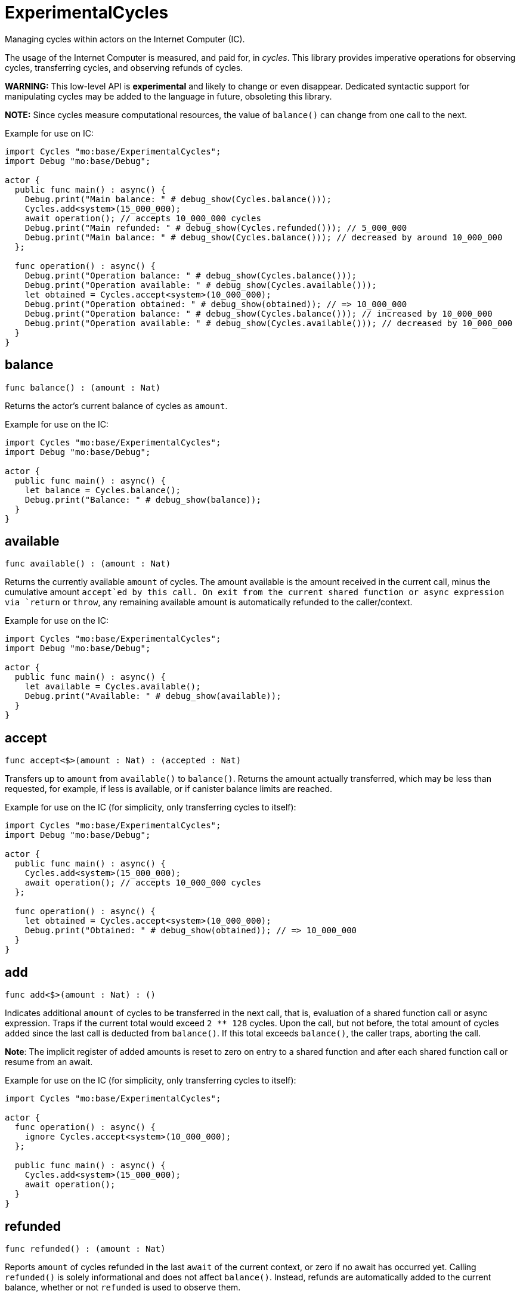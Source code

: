 [[module.ExperimentalCycles]]
= ExperimentalCycles

Managing cycles within actors on the Internet Computer (IC).

The usage of the Internet Computer is measured, and paid for, in _cycles_.
This library provides imperative operations for observing cycles, transferring cycles, and
observing refunds of cycles.

**WARNING:** This low-level API is **experimental** and likely to change or even disappear.
Dedicated syntactic support for manipulating cycles may be added to the language in future, obsoleting this library.

**NOTE:** Since cycles measure computational resources, the value of  `balance()` can change from one call to the next.

Example for use on IC:
```motoko no-repl
import Cycles "mo:base/ExperimentalCycles";
import Debug "mo:base/Debug";

actor {
  public func main() : async() {
    Debug.print("Main balance: " # debug_show(Cycles.balance()));
    Cycles.add<system>(15_000_000);
    await operation(); // accepts 10_000_000 cycles
    Debug.print("Main refunded: " # debug_show(Cycles.refunded())); // 5_000_000
    Debug.print("Main balance: " # debug_show(Cycles.balance())); // decreased by around 10_000_000
  };

  func operation() : async() {
    Debug.print("Operation balance: " # debug_show(Cycles.balance()));
    Debug.print("Operation available: " # debug_show(Cycles.available()));
    let obtained = Cycles.accept<system>(10_000_000);
    Debug.print("Operation obtained: " # debug_show(obtained)); // => 10_000_000
    Debug.print("Operation balance: " # debug_show(Cycles.balance())); // increased by 10_000_000
    Debug.print("Operation available: " # debug_show(Cycles.available())); // decreased by 10_000_000
  }
}
```

[[balance]]
== balance

[source.no-repl,motoko,subs=+macros]
----
func balance() : (amount : Nat)
----

Returns the actor's current balance of cycles as `amount`.

Example for use on the IC:
```motoko no-repl
import Cycles "mo:base/ExperimentalCycles";
import Debug "mo:base/Debug";

actor {
  public func main() : async() {
    let balance = Cycles.balance();
    Debug.print("Balance: " # debug_show(balance));
  }
}
```

[[available]]
== available

[source.no-repl,motoko,subs=+macros]
----
func available() : (amount : Nat)
----

Returns the currently available `amount` of cycles.
The amount available is the amount received in the current call,
minus the cumulative amount `accept`ed by this call.
On exit from the current shared function or async expression via `return` or `throw`,
any remaining available amount is automatically refunded to the caller/context.

Example for use on the IC:
```motoko no-repl
import Cycles "mo:base/ExperimentalCycles";
import Debug "mo:base/Debug";

actor {
  public func main() : async() {
    let available = Cycles.available();
    Debug.print("Available: " # debug_show(available));
  }
}
```

[[accept]]
== accept

[source.no-repl,motoko,subs=+macros]
----
func accept<$>(amount : Nat) : (accepted : Nat)
----

Transfers up to `amount` from `available()` to `balance()`.
Returns the amount actually transferred, which may be less than
requested, for example, if less is available, or if canister balance limits are reached.

Example for use on the IC (for simplicity, only transferring cycles to itself):
```motoko no-repl
import Cycles "mo:base/ExperimentalCycles";
import Debug "mo:base/Debug";

actor {
  public func main() : async() {
    Cycles.add<system>(15_000_000);
    await operation(); // accepts 10_000_000 cycles
  };

  func operation() : async() {
    let obtained = Cycles.accept<system>(10_000_000);
    Debug.print("Obtained: " # debug_show(obtained)); // => 10_000_000
  }
}
```

[[add]]
== add

[source.no-repl,motoko,subs=+macros]
----
func add<$>(amount : Nat) : ()
----

Indicates additional `amount` of cycles to be transferred in
the next call, that is, evaluation of a shared function call or
async expression.
Traps if the current total would exceed `2 ** 128` cycles.
Upon the call, but not before, the total amount of cycles ``add``ed since
the last call is deducted from `balance()`.
If this total exceeds `balance()`, the caller traps, aborting the call.

**Note**: The implicit register of added amounts is reset to zero on entry to
a shared function and after each shared function call or resume from an await.

Example for use on the IC (for simplicity, only transferring cycles to itself):
```motoko no-repl
import Cycles "mo:base/ExperimentalCycles";

actor {
  func operation() : async() {
    ignore Cycles.accept<system>(10_000_000);
  };

  public func main() : async() {
    Cycles.add<system>(15_000_000);
    await operation();
  }
}
```

[[refunded]]
== refunded

[source.no-repl,motoko,subs=+macros]
----
func refunded() : (amount : Nat)
----

Reports `amount` of cycles refunded in the last `await` of the current
context, or zero if no await has occurred yet.
Calling `refunded()` is solely informational and does not affect `balance()`.
Instead, refunds are automatically added to the current balance,
whether or not `refunded` is used to observe them.

Example for use on the IC (for simplicity, only transferring cycles to itself):
```motoko no-repl
import Cycles "mo:base/ExperimentalCycles";
import Debug "mo:base/Debug";

actor {
  func operation() : async() {
    ignore Cycles.accept<system>(10_000_000);
  };

  public func main() : async() {
    Cycles.add<system>(15_000_000);
    await operation(); // accepts 10_000_000 cycles
    Debug.print("Refunded: " # debug_show(Cycles.refunded())); // 5_000_000
  }
}
```

[[burn]]
== burn

[source.no-repl,motoko,subs=+macros]
----
func burn<$>(amount : Nat) : (burned : Nat)
----

Attempts to burn `amount` of cycles, deducting `burned` from the canister's
cycle balance. The burned cycles are irrevocably lost and not available to any
other principal either.

Example for use on the IC:
```motoko no-repl
import Cycles "mo:base/ExperimentalCycles";
import Debug "mo:base/Debug";

actor {
  public func main() : async() {
    let burnt = Cycles.burn<system>(10_000_000);
    Debug.print("Burned: " # debug_show burnt); // 10_000_000
  }
}
```

